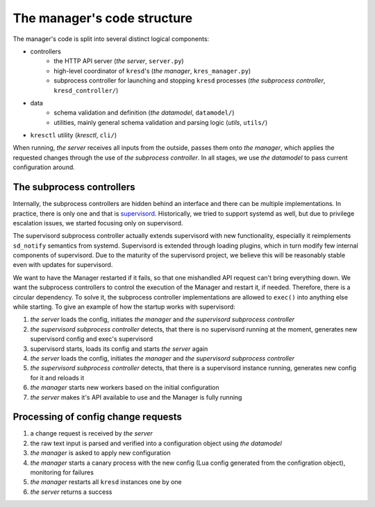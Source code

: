 .. SPDX-License-Identifier: GPL-3.0-or-later

.. _manager-dev-code:

****************************
The manager's code structure
****************************

The manager's code is split into several distinct logical components:

- controllers
    - the HTTP API server (*the server*, ``server.py``)
    - high-level coordinator of ``kresd``'s (*the manager*, ``kres_manager.py``)
    - subprocess controller for launching and stopping ``kresd`` processes (*the subprocess controller*, ``kresd_controller/``)
- data
    - schema validation and definition (*the datamodel*, ``datamodel/``)
    - utilities, mainly general schema validation and parsing logic (*utils*, ``utils/``)
- ``kresctl`` utility (*kresctl*, ``cli/``)

When running, *the server* receives all inputs from the outside, passes them onto *the manager*,
which applies the requested changes through the use of *the subprocess controller*.
In all stages, we use *the datamodel* to pass current configuration around.


The subprocess controllers
==========================

Internally, the subprocess controllers are hidden behind an interface and there can be multiple implementations. In practice, there is only one and that is `supervisord <http://supervisord.org>`_. Historically, we tried to support systemd as well, but due to privilege escalation issues, we started focusing only on supervisord.

The supervisord subprocess controller actually extends supervisord with new functionality, especially it reimplements ``sd_notify`` semantics from systemd. Supervisord is extended through loading plugins, which in turn modify few internal components of supervisord. Due to the maturity of the supervisord project, we believe this will be reasonably stable even with updates for supervisord.

We want to have the Manager restarted if it fails, so that one mishandled API request can't bring everything down. We want the subprocess controllers to control the execution of the Manager and restart it, if needed. Therefore, there is a circular dependency. To solve it, the subprocess controller implementations are allowed to ``exec()`` into anything else while starting. To give an example of how the startup works with supervisord:

1. *the server* loads the config, initiates *the manager* and *the supervisord subprocess controller*
2. *the supervisord subprocess controller* detects, that there is no supervisord running at the moment, generates new supervisord config and exec's supervisord
3. supervisord starts, loads its config and starts *the server* again
4. *the server* loads the config, initiates *the manager* and *the supervisord subprocess controller*
5. *the supervisord subprocess controller* detects, that there is a supervisord instance running, generates new config for it and reloads it
6. *the manager* starts new workers based on the initial configuration
7. *the server* makes it's API available to use and the Manager is fully running


Processing of config change requests
====================================

1. a change request is received by *the server*
2. the raw text input is parsed and verified into a configuration object using *the datamodel*
3. *the manager* is asked to apply new configuration
4. *the manager* starts a canary process with the new config (Lua config generated from the configration object), monitoring for failures
5. *the manager* restarts all ``kresd`` instances one by one
6. *the server* returns a success
